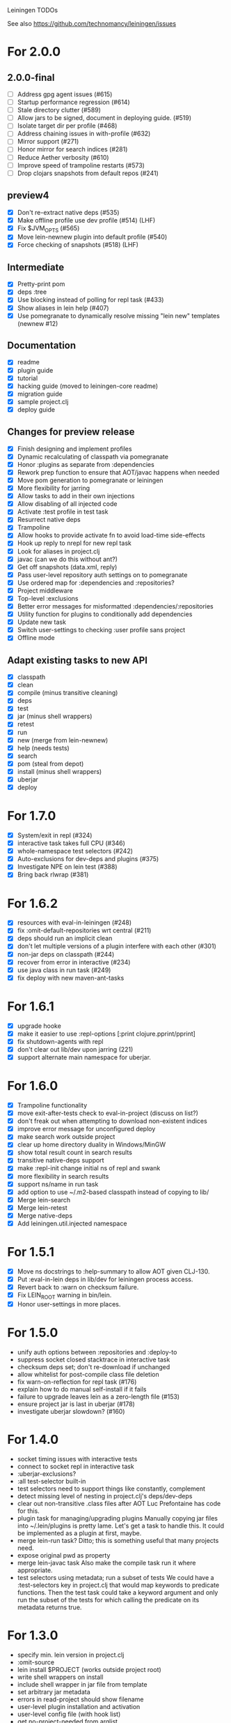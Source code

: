 Leiningen TODOs

See also https://github.com/technomancy/leiningen/issues

* For 2.0.0
** 2.0.0-final
   - [ ] Address gpg agent issues (#615)
   - [ ] Startup performance regression (#614)
   - [ ] Stale directory clutter (#589)
   - [ ] Allow jars to be signed, document in deploying guide. (#519)
   - [ ] Isolate target dir per profile (#468)
   - [ ] Address chaining issues in with-profile (#632)
   - [ ] Mirror support (#271)
   - [ ] Honor mirror for search indices (#281)
   - [ ] Reduce Aether verbosity (#610)
   - [ ] Improve speed of trampoline restarts (#573)
   - [ ] Drop clojars snapshots from default repos (#241)
** preview4
   - [X] Don't re-extract native deps (#535)
   - [X] Make offline profile use dev profile (#514) (LHF)
   - [X] Fix $JVM_OPTS (#565)
   - [X] Move lein-newnew plugin into default profile (#540)
   - [X] Force checking of snapshots (#518) (LHF)
** Intermediate
   - [X] Pretty-print pom
   - [X] deps :tree
   - [X] Use blocking instead of polling for repl task (#433)
   - [X] Show aliases in lein help (#407)
   - [X] Use pomegranate to dynamically resolve missing "lein new" templates
         (newnew #12)
** Documentation
   - [X] readme
   - [X] plugin guide
   - [X] tutorial
   - [X] hacking guide (moved to leiningen-core readme)
   - [X] migration guide
   - [X] sample project.clj
   - [X] deploy guide
** Changes for preview release
   - [X] Finish designing and implement profiles
   - [X] Dynamic recalculating of classpath via pomegranate
   - [X] Honor :plugins as separate from :dependencies
   - [X] Rework prep function to ensure that AOT/javac happens when needed
   - [X] Move pom generation to pomegranate or leiningen
   - [X] More flexibility for jarring
   - [X] Allow tasks to add in their own injections
   - [X] Allow disabling of all injected code
   - [X] Activate :test profile in test task
   - [X] Resurrect native deps
   - [X] Trampoline
   - [X] Allow hooks to provide activate fn to avoid load-time side-effects
   - [X] Hook up reply to nrepl for new repl task
   - [X] Look for aliases in project.clj
   - [X] javac (can we do this without ant?)
   - [X] Get off snapshots (data.xml, reply)
   - [X] Pass user-level repository auth settings on to pomegranate
   - [X] Use ordered map for :dependencies and :repositories?
   - [X] Project middleware
   - [X] Top-level :exclusions
   - [X] Better error messages for misformatted :dependencies/:repositories
   - [X] Utility function for plugins to conditionally add dependencies
   - [X] Update new task
   - [X] Switch user-settings to checking :user profile sans project
   - [X] Offline mode
** Adapt existing tasks to new API
   - [X] classpath
   - [X] clean
   - [X] compile (minus transitive cleaning)
   - [X] deps
   - [X] test
   - [X] jar (minus shell wrappers)
   - [X] retest
   - [X] run
   - [X] new (merge from lein-newnew)
   - [X] help (needs tests)
   - [X] search
   - [X] pom (steal from depot)
   - [X] install (minus shell wrappers)
   - [X] uberjar
   - [X] deploy
* For 1.7.0
  - [X] System/exit in repl (#324)
  - [X] interactive task takes full CPU (#346)
  - [X] whole-namespace test selectors (#242)
  - [X] Auto-exclusions for dev-deps and plugins (#375)
  - [X] Investigate NPE on lein test (#388)
  - [X] Bring back rlwrap (#381)
* For 1.6.2
  - [X] resources with eval-in-leiningen (#248)
  - [X] fix :omit-default-repositories wrt central (#211)
  - [X] deps should run an implicit clean
  - [X] don't let multiple versions of a plugin interfere with each other (#301)
  - [X] non-jar deps on classpath (#244)
  - [X] recover from error in interactive (#234)
  - [X] use java class in run task (#249)
  - [X] fix deploy with new maven-ant-tasks
* For 1.6.1
  - [X] upgrade hooke
  - [X] make it easier to use :repl-options [:print clojure.pprint/pprint]
  - [X] fix shutdown-agents with repl
  - [X] don't clear out lib/dev upon jarring (221)
  - [X] support alternate main namespace for uberjar.
* For 1.6.0
  - [X] Trampoline functionality
  - [X] move exit-after-tests check to eval-in-project (discuss on list?)
  - [X] don't freak out when attempting to download non-existent indices
  - [X] improve error message for unconfigured deploy
  - [X] make search work outside project
  - [X] clear up home directory duality in Windows/MinGW
  - [X] show total result count in search results
  - [X] transitive native-deps support
  - [X] make :repl-init change initial ns of repl and swank
  - [X] more flexibility in search results
  - [X] support ns/name in run task
  - [X] add option to use ~/.m2-based classpath instead of copying to lib/
  - [X] Merge lein-search
  - [X] Merge lein-retest
  - [X] Merge native-deps
  - [X] Add leiningen.util.injected namespace
* For 1.5.1
  - [X] Move ns docstrings to :help-summary to allow AOT given CLJ-130.
  - [X] Put :eval-in-lein deps in lib/dev for leiningen process access.
  - [X] Revert back to :warn on checksum failure.
  - [X] Fix LEIN_ROOT warning in bin/lein.
  - [X] Honor user-settings in more places.
* For 1.5.0
  - unify auth options between :repositories and :deploy-to
  - suppress socket closed stacktrace in interactive task
  - checksum deps set; don't re-download if unchanged
  - allow whitelist for post-compile class file deletion
  - fix warn-on-reflection for repl task (#176)
  - explain how to do manual self-install if it fails
  - failure to upgrade leaves lein as a zero-length file (#153)
  - ensure project jar is last in uberjar (#178)
  - investigate uberjar slowdown? (#160)
* For 1.4.0
  - socket timing issues with interactive tests
  - connect to socket repl in interactive task
  - :uberjar-exclusions?
  - :all test-selector built-in
  - test selectors need to support things like constantly, complement
  - detect missing level of nesting in project.clj's deps/dev-deps
  - clear out non-transitive .class files after AOT
    Luc Prefontaine has code for this.
  - plugin task for managing/upgrading plugins
    Manually copying jar files into ~/.lein/plugins is pretty
    lame. Let's get a task to handle this. It could be implemented as a
    plugin at first, maybe.
  - merge lein-run task?
    Ditto; this is something useful that many projects need.
  - expose original pwd as property
  - merge lein-javac task
    Also make the compile task run it where appropriate.
  - test selectors using metadata; run a subset of tests
    We could have a :test-selectors key in project.clj that would map
    keywords to predicate functions. Then the test task could take a
    keyword argument and only run the subset of the tests for which
    calling the predicate on its metadata returns true.
* For 1.3.0
  - specify min. lein version in project.clj
  - :omit-source
  - lein install $PROJECT (works outside project root)
  - write shell wrappers on install
  - include shell wrapper in jar file from template
  - set arbitrary jar metadata
  - errors in read-project should show filename
  - user-level plugin installation and activation
  - user-level config file (with hook list)
  - get no-project-needed from arglist
  - argument chaining
  - interactive task
  - resources in generated pom
* For 1.2.0
  - Fix self-build clean problem
  - Don't catch reader exceptions unless they are from ^D
  - document checkout dependencies
  - Re-enable rlwrap
  - Move the intro into a tutorial
  - bin script has stabilized; self-install for dev versions should work
  - accept list of namespaces to compile from command-line options
  - document version ranges
  - include lib/dev in find-lib-jars
  - document plugin creation
  - document all known project.clj keys
  - disable frickin [null] logging from ant (come on srsly)
  - recover from missing test exit map gracefully
  - Help task should display arglist
  - walk up the filesystem to find project.clj
  - make inter-task dependencies honor hooks
  - wire repl task up to socket repl
  - allow \*warn-on-reflection\* to be turned on in project.clj
  - Expose hooks in built-in tasks so plugins may extend them
  - make org.clojure implied for clojure/contrib deps
  - better way to force setFork in eval-in-project
  - rename :namespaces key in project.clj
  - include version in jar filenames
  - classpath task to just print configured classpath
  - move repl task from shell script to clojure code
* For 1.1.0
  - upgrade task (patch submitted)
  - doc generation (autodoc plugin)
* For 1.0
  - Remove install task dependency on having Maven installed
  - Use -Xbootclasspath where possible
  - Don't write manifest, pom, etc. to disk when jarring
  - Don't put uberjar in ~/.m2
  - Perform compilation in either a subprocess or with a separate classloader
  - Allow test task to take namespaces as an argument
  - Fix eval-in-project to let plugins pass in extra args
  - Resources directory added to classpath (for properties, etc)
* Git-aware dependencies (experimental back-burner idea)
  Talking with Rich after Emerging Langs day 1
  Problem: you can pull in two versions of the same library
  transitively without realizing it if people fork on clojars. How do
  we detect this problem and de-dupe?
  - What if artifacts could be correlated with the git rev that produced them?
  - They have repository and sha1 metadata in their pom (but no history tree)
  - Cross-correlate with a separate revision metadata store?
